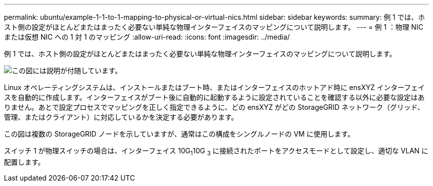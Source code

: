 ---
permalink: ubuntu/example-1-1-to-1-mapping-to-physical-or-virtual-nics.html 
sidebar: sidebar 
keywords:  
summary: 例 1 では、ホスト側の設定がほとんどまたはまったく必要ない単純な物理インターフェイスのマッピングについて説明します。 
---
= 例 1 ：物理 NIC または仮想 NIC への 1 対 1 のマッピング
:allow-uri-read: 
:icons: font
:imagesdir: ../media/


[role="lead"]
例 1 では、ホスト側の設定がほとんどまたはまったく必要ない単純な物理インターフェイスのマッピングについて説明します。

image::../media/rhel_install_vlan_diag_1.gif[この図には説明が付随しています。]

Linux オペレーティングシステムは、インストールまたはブート時、またはインターフェイスのホットアド時に ensXYZ インターフェイスを自動的に作成します。インターフェイスがブート後に自動的に起動するように設定されていることを確認する以外に必要な設定はありません。あとで設定プロセスでマッピングを正しく指定できるように、どの ensXYZ がどの StorageGRID ネットワーク（グリッド、管理、またはクライアント）に対応しているかを決定する必要があります。

この図は複数の StorageGRID ノードを示していますが、通常はこの構成をシングルノードの VM に使用します。

スイッチ 1 が物理スイッチの場合は、インターフェイス 10G~1~10G ~3~ に接続されたポートをアクセスモードとして設定し、適切な VLAN に配置します。
